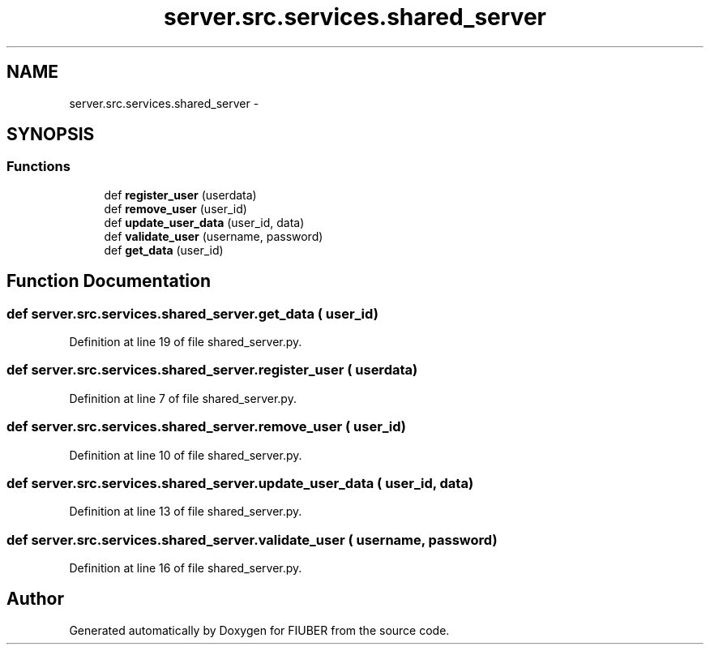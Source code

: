 .TH "server.src.services.shared_server" 3 "Mon Nov 6 2017" "Version 1.0.0" "FIUBER" \" -*- nroff -*-
.ad l
.nh
.SH NAME
server.src.services.shared_server \- 
.SH SYNOPSIS
.br
.PP
.SS "Functions"

.in +1c
.ti -1c
.RI "def \fBregister_user\fP (userdata)"
.br
.ti -1c
.RI "def \fBremove_user\fP (user_id)"
.br
.ti -1c
.RI "def \fBupdate_user_data\fP (user_id, data)"
.br
.ti -1c
.RI "def \fBvalidate_user\fP (username, password)"
.br
.ti -1c
.RI "def \fBget_data\fP (user_id)"
.br
.in -1c
.SH "Function Documentation"
.PP 
.SS "def server\&.src\&.services\&.shared_server\&.get_data ( user_id)"

.PP
Definition at line 19 of file shared_server\&.py\&.
.SS "def server\&.src\&.services\&.shared_server\&.register_user ( userdata)"

.PP
Definition at line 7 of file shared_server\&.py\&.
.SS "def server\&.src\&.services\&.shared_server\&.remove_user ( user_id)"

.PP
Definition at line 10 of file shared_server\&.py\&.
.SS "def server\&.src\&.services\&.shared_server\&.update_user_data ( user_id,  data)"

.PP
Definition at line 13 of file shared_server\&.py\&.
.SS "def server\&.src\&.services\&.shared_server\&.validate_user ( username,  password)"

.PP
Definition at line 16 of file shared_server\&.py\&.
.SH "Author"
.PP 
Generated automatically by Doxygen for FIUBER from the source code\&.
